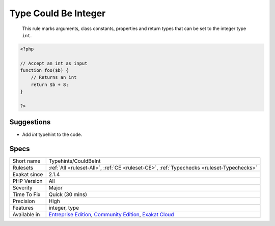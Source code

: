 .. _typehints-couldbeint:

.. _type-could-be-integer:

Type Could Be Integer
+++++++++++++++++++++

  This rule marks arguments, class constants, properties and return types that can be set to the integer type ``int``.

.. code-block:: php
   
   <?php
   
   // Accept an int as input 
   function foo($b) {
       // Returns an int
       return $b + 8;
   }
   
   ?>

Suggestions
___________

* Add `int` typehint to the code.




Specs
_____

+--------------+-----------------------------------------------------------------------------------------------------------------------------------------------------------------------------------------+
| Short name   | Typehints/CouldBeInt                                                                                                                                                                    |
+--------------+-----------------------------------------------------------------------------------------------------------------------------------------------------------------------------------------+
| Rulesets     | :ref:`All <ruleset-All>`, :ref:`CE <ruleset-CE>`, :ref:`Typechecks <ruleset-Typechecks>`                                                                                                |
+--------------+-----------------------------------------------------------------------------------------------------------------------------------------------------------------------------------------+
| Exakat since | 2.1.4                                                                                                                                                                                   |
+--------------+-----------------------------------------------------------------------------------------------------------------------------------------------------------------------------------------+
| PHP Version  | All                                                                                                                                                                                     |
+--------------+-----------------------------------------------------------------------------------------------------------------------------------------------------------------------------------------+
| Severity     | Major                                                                                                                                                                                   |
+--------------+-----------------------------------------------------------------------------------------------------------------------------------------------------------------------------------------+
| Time To Fix  | Quick (30 mins)                                                                                                                                                                         |
+--------------+-----------------------------------------------------------------------------------------------------------------------------------------------------------------------------------------+
| Precision    | High                                                                                                                                                                                    |
+--------------+-----------------------------------------------------------------------------------------------------------------------------------------------------------------------------------------+
| Features     | integer, type                                                                                                                                                                           |
+--------------+-----------------------------------------------------------------------------------------------------------------------------------------------------------------------------------------+
| Available in | `Entreprise Edition <https://www.exakat.io/entreprise-edition>`_, `Community Edition <https://www.exakat.io/community-edition>`_, `Exakat Cloud <https://www.exakat.io/exakat-cloud/>`_ |
+--------------+-----------------------------------------------------------------------------------------------------------------------------------------------------------------------------------------+


